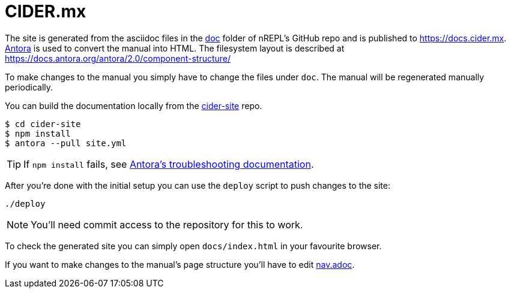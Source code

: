 = CIDER.mx

The site is generated from the asciidoc files in the link:https://github.com/clojure-emacs/cider/tree/master/doc[doc] folder of nREPL's GitHub repo and is published to https://docs.cider.mx.
link:https://antora.org[Antora] is used to convert the manual into HTML.
The filesystem layout is described at https://docs.antora.org/antora/2.0/component-structure/

To make changes to the manual you simply have to change the files under `doc`.
The manual will be regenerated manually periodically.

You can build the documentation locally from the link:https://github.com/clojure-emacs/cider-site[cider-site] repo.

[source]
----
$ cd cider-site
$ npm install
$ antora --pull site.yml
----

TIP: If `npm install` fails, see link:https://docs.antora.org/antora/2.0/install/troubleshoot-nodegit/[Antora's troubleshooting documentation].

After you're done with the initial setup you can use the `deploy` script to push changes to the site:

[source]
----
./deploy
----

NOTE: You'll need commit access to the repository for this to work.

To check the generated site you can simply open `docs/index.html` in your favourite browser.

If you want to make changes to the manual's page structure you'll have to edit
link:https://github.com/clojure-emacs/cider/blob/master/doc/modules/ROOT/nav.adoc[nav.adoc].
